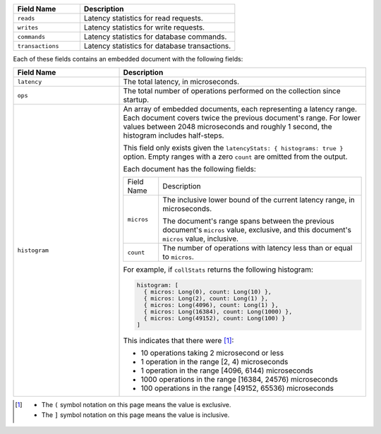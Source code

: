 
.. list-table::
    :header-rows: 1
    :widths: 30 70

    * - Field Name
      - Description

    * - ``reads``
      - Latency statistics for read requests.

    * - ``writes``
      - Latency statistics for write requests.

    * - ``commands``
      - Latency statistics for database commands.

    * - ``transactions``
      - Latency statistics for database transactions.

Each of these fields contains an embedded document with the
following fields:

.. list-table::
    :header-rows: 1
    :widths: 30 70

    * - Field Name
      - Description

    * - ``latency``
      - The total latency, in microseconds.

    * - ``ops``
      - The total number of operations performed on the collection since 
        startup.

    * - ``histogram``
      - An array of embedded documents, each representing a latency range.
        Each document covers twice the previous document's range. For
        lower values between 2048 microseconds and roughly 1 second,
        the histogram includes half-steps.

        This field only exists given the
        ``latencyStats: { histograms: true }`` option. Empty ranges with
        a zero ``count`` are omitted from the output.

        Each document has the following fields:

        .. list-table::

           * - Field Name
             - Description

           * - ``micros``
             - The inclusive lower bound of the current latency range, in
               microseconds.

               The document's range spans between the previous document's
               ``micros`` value, exclusive, and this document's
               ``micros`` value, inclusive.

           * - ``count``
             - The number of operations with latency less than or equal to 
               ``micros``.

        For example, if ``collStats`` returns the following histogram:

        .. code-block:: javascript

           histogram: [
             { micros: Long(0), count: Long(10) },
             { micros: Long(2), count: Long(1) },
             { micros: Long(4096), count: Long(1) },
             { micros: Long(16384), count: Long(1000) },
             { micros: Long(49152), count: Long(100) }
           ]

        This indicates that there were [#inclusive_symbols]_:

        - 10 operations taking 2 microsecond or less
        - 1 operation in the range [2, 4) microseconds
        - 1 operation in the range [4096, 6144) microseconds
        - 1000 operations in the range [16384, 24576) microseconds
        - 100 operations in the range [49152, 65536) microseconds

.. [#inclusive_symbols] 

    - The ``(`` symbol notation on this page means the value is exclusive.
    - The ``]`` symbol notation on this page means the value is inclusive.
